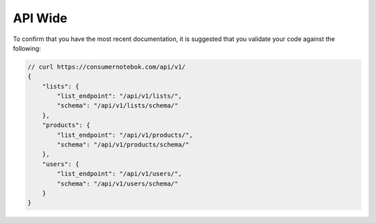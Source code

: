 ==========
API Wide
==========

To confirm that you have the most recent documentation, it is suggested that
you validate your code against the following:

.. sourcecode:: javascript

    // curl https://consumernotebok.com/api/v1/
    {
        "lists": {
            "list_endpoint": "/api/v1/lists/", 
            "schema": "/api/v1/lists/schema/"
        }, 
        "products": {
            "list_endpoint": "/api/v1/products/",
            "schema": "/api/v1/products/schema/"
        }, 
        "users": {
            "list_endpoint": "/api/v1/users/",
            "schema": "/api/v1/users/schema/"
        }
    }